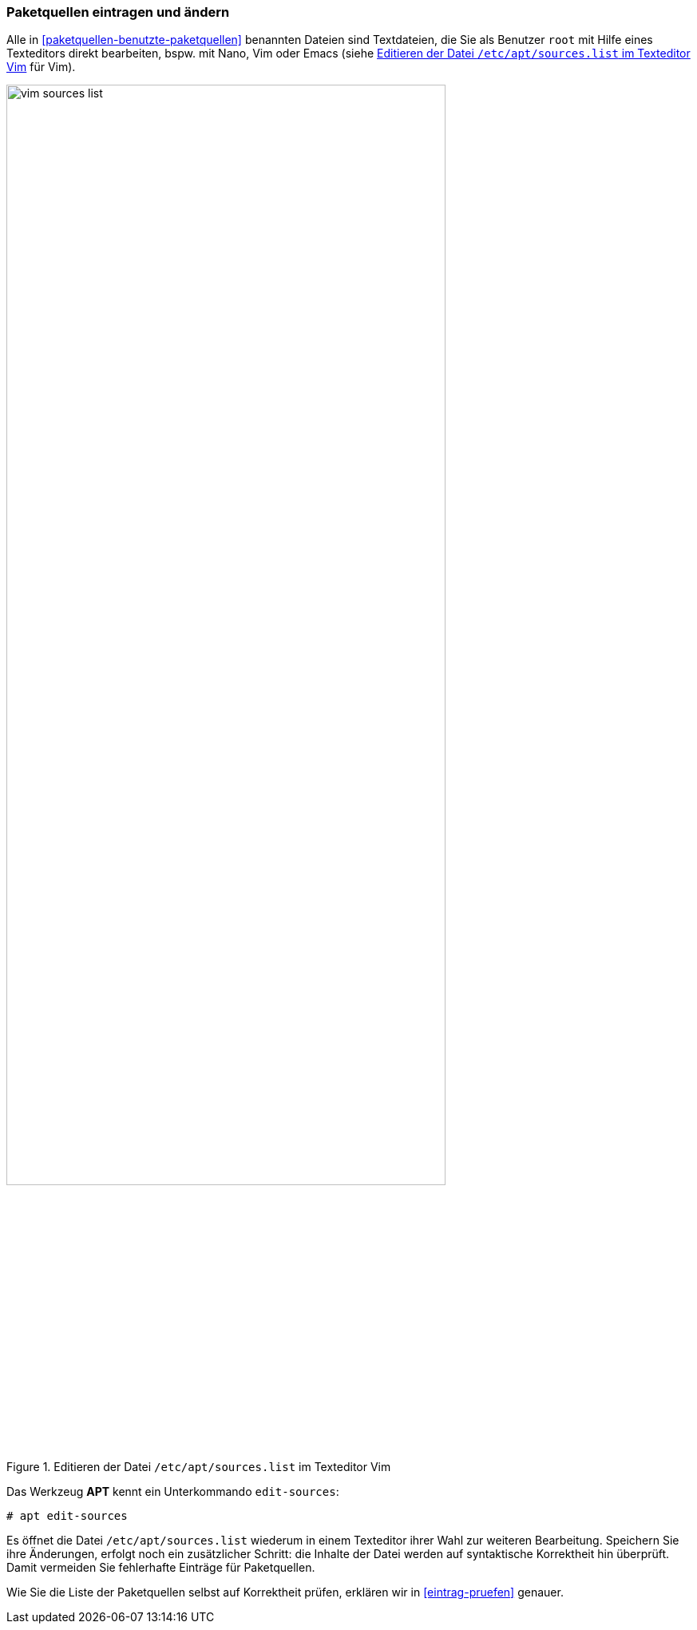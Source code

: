 // Datei: ./werkzeuge/paketquellen-und-werkzeuge/paketquellen-eintragen-und-aendern.adoc

// Baustelle: Rohtext

[[paketquellen-eintragen-und-aendern]]
=== Paketquellen eintragen und ändern ===

// Stichworte für den Index
(((apt, edit-sources)))
(((Paketquelle ändern)))
(((Paketquelle eintragen)))
Alle in <<paketquellen-benutzte-paketquellen>> benannten Dateien sind 
Textdateien, die Sie als Benutzer `root` mit Hilfe eines Texteditors 
direkt bearbeiten, bspw. mit Nano, Vim oder Emacs (siehe 
<<fig.vim-sources-list>> für Vim).

.Editieren der Datei `/etc/apt/sources.list` im Texteditor Vim
image::werkzeuge/paketquellen-und-werkzeuge/vim-sources-list.png[id="fig.vim-sources-list",width="80%"]

Das Werkzeug *APT* kennt ein Unterkommando `edit-sources`:

----
# apt edit-sources
----

Es öffnet die Datei `/etc/apt/sources.list` wiederum in einem Texteditor 
ihrer Wahl zur weiteren Bearbeitung. Speichern Sie ihre Änderungen, 
erfolgt noch ein zusätzlicher Schritt: die Inhalte der Datei werden auf 
syntaktische Korrektheit hin überprüft. Damit vermeiden Sie fehlerhafte 
Einträge für Paketquellen.

Wie Sie die Liste der Paketquellen selbst auf Korrektheit prüfen, erklären
wir in <<eintrag-pruefen>> genauer.

// Datei (Ende): ./werkzeuge/paketquellen-und-werkzeuge/paketquellen-eintragen-und-aendern.adoc

